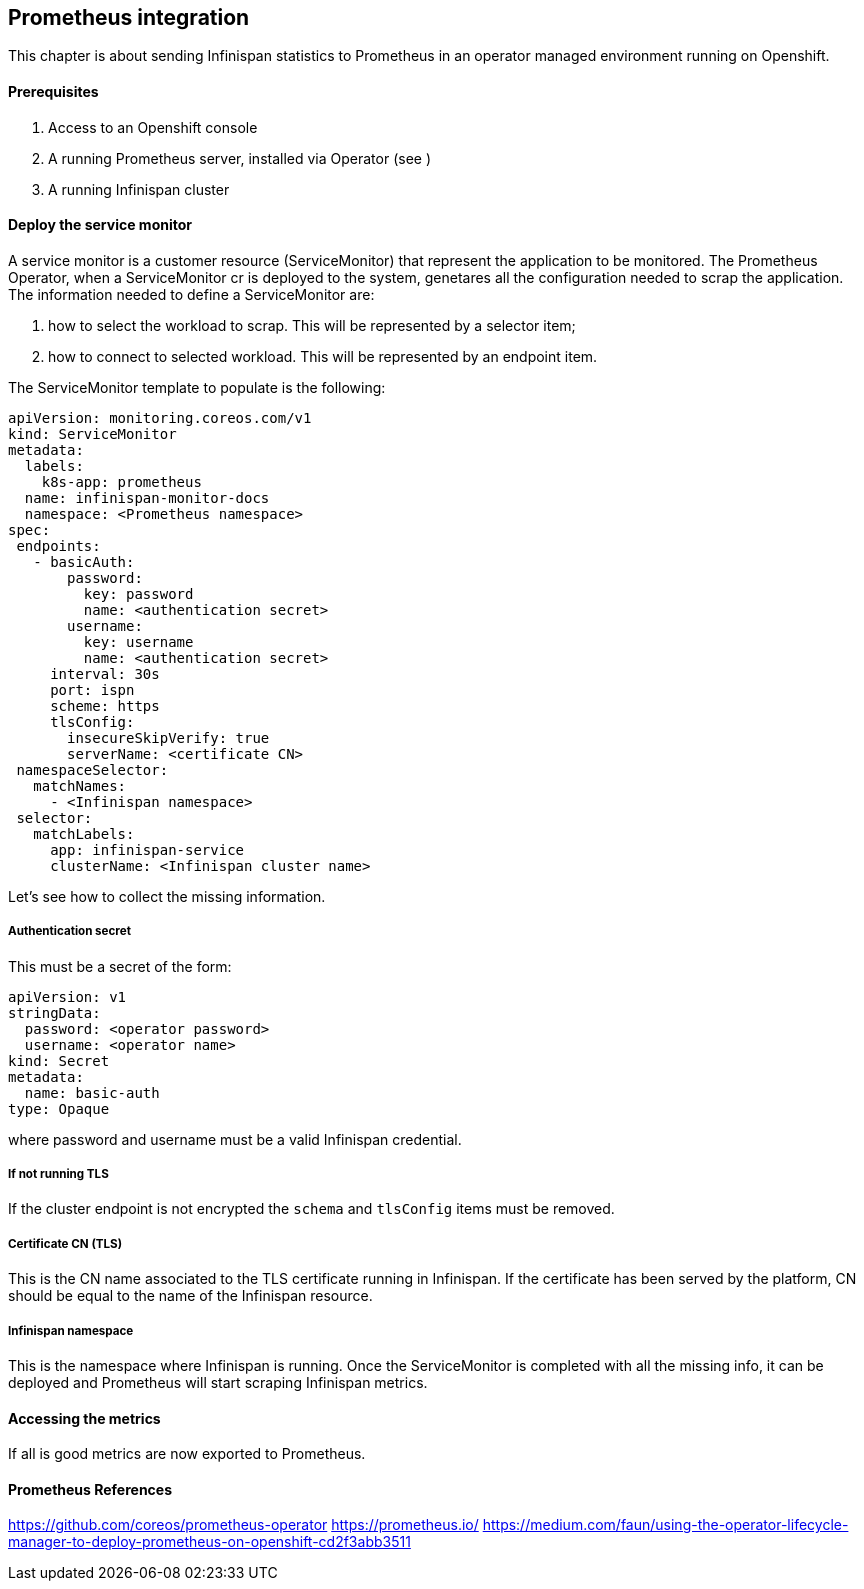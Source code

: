 ## Prometheus integration
This chapter is about sending Infinispan statistics to Prometheus in an operator managed environment running on Openshift.

#### Prerequisites
1. Access to an Openshift console
2. A running Prometheus server, installed via Operator (see )
3. A running Infinispan cluster

#### Deploy the service monitor
A service monitor is a customer resource (ServiceMonitor) that represent the application to be monitored.
The Prometheus Operator, when a ServiceMonitor cr is deployed to the system, genetares all the configuration needed to scrap the application.
The information needed to define a ServiceMonitor are:

1. how to select the workload to scrap. This will be represented by a selector item;
2. how to connect to selected workload. This will be represented by an endpoint item.

The ServiceMonitor template to populate is the following:
....
apiVersion: monitoring.coreos.com/v1
kind: ServiceMonitor
metadata:
  labels:
    k8s-app: prometheus
  name: infinispan-monitor-docs
  namespace: <Prometheus namespace>
spec:
 endpoints:
   - basicAuth:
       password:
         key: password
         name: <authentication secret>
       username:
         key: username
         name: <authentication secret>
     interval: 30s
     port: ispn
     scheme: https
     tlsConfig:
       insecureSkipVerify: true
       serverName: <certificate CN>
 namespaceSelector:
   matchNames:
     - <Infinispan namespace>
 selector:
   matchLabels:
     app: infinispan-service
     clusterName: <Infinispan cluster name>
....

Let's see how to collect the missing information.

##### Authentication secret
This must be a secret of the form:
....
apiVersion: v1
stringData:
  password: <operator password>
  username: <operator name>
kind: Secret
metadata:
  name: basic-auth
type: Opaque
....
where password and username must be a valid Infinispan credential.

##### If not running TLS
If the cluster endpoint is not encrypted the `schema` and `tlsConfig` items must be removed.

##### Certificate CN (TLS)
This is the CN name associated to the TLS certificate running in Infinispan.
If the certificate has been served by the platform, CN should be equal to the name of the Infinispan resource.

##### Infinispan namespace
This is the namespace where Infinispan is running.
Once the ServiceMonitor is completed with all the missing info, it can be deployed and Prometheus will start scraping Infinispan metrics.

#### Accessing the metrics
If all is good metrics are now exported to Prometheus.

#### Prometheus References
https://github.com/coreos/prometheus-operator
https://prometheus.io/
https://medium.com/faun/using-the-operator-lifecycle-manager-to-deploy-prometheus-on-openshift-cd2f3abb3511
